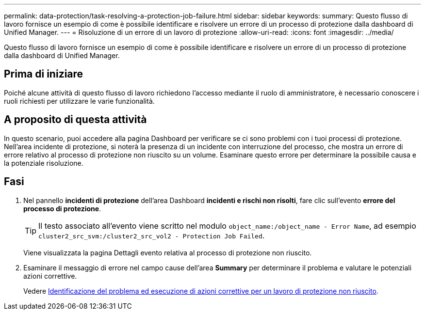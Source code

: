 ---
permalink: data-protection/task-resolving-a-protection-job-failure.html 
sidebar: sidebar 
keywords:  
summary: Questo flusso di lavoro fornisce un esempio di come è possibile identificare e risolvere un errore di un processo di protezione dalla dashboard di Unified Manager. 
---
= Risoluzione di un errore di un lavoro di protezione
:allow-uri-read: 
:icons: font
:imagesdir: ../media/


[role="lead"]
Questo flusso di lavoro fornisce un esempio di come è possibile identificare e risolvere un errore di un processo di protezione dalla dashboard di Unified Manager.



== Prima di iniziare

Poiché alcune attività di questo flusso di lavoro richiedono l'accesso mediante il ruolo di amministratore, è necessario conoscere i ruoli richiesti per utilizzare le varie funzionalità.



== A proposito di questa attività

In questo scenario, puoi accedere alla pagina Dashboard per verificare se ci sono problemi con i tuoi processi di protezione. Nell'area incidente di protezione, si noterà la presenza di un incidente con interruzione del processo, che mostra un errore di errore relativo al processo di protezione non riuscito su un volume. Esaminare questo errore per determinare la possibile causa e la potenziale risoluzione.



== Fasi

. Nel pannello *incidenti di protezione* dell'area Dashboard *incidenti e rischi non risolti*, fare clic sull'evento *errore del processo di protezione*.
+
[TIP]
====
Il testo associato all'evento viene scritto nel modulo `object_name:/object_name - Error Name`, ad esempio `cluster2_src_svm:/cluster2_src_vol2 - Protection Job Failed`.

====
+
Viene visualizzata la pagina Dettagli evento relativa al processo di protezione non riuscito.

. Esaminare il messaggio di errore nel campo cause dell'area *Summary* per determinare il problema e valutare le potenziali azioni correttive.
+
Vedere xref:task-identifying-the-problem-and-performing-corrective-actions-for-a-failed-protection-job.adoc[Identificazione del problema ed esecuzione di azioni correttive per un lavoro di protezione non riuscito].


